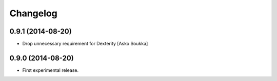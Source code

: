 Changelog
=========

0.9.1 (2014-08-20)
------------------

- Drop unnecessary requirement for Dexterity
  [Asko Soukka]

0.9.0 (2014-08-20)
------------------

- First experimental release.

